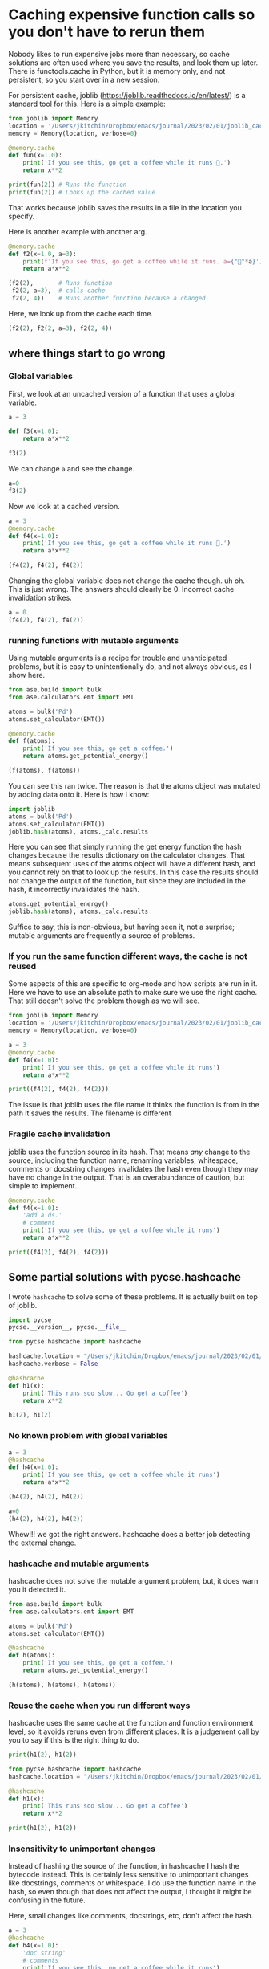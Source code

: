 * Caching expensive function calls so you don't have to rerun them
:PROPERTIES:
:categories: python
:date:     2023/02/01 20:09:44
:updated:  2023/02/01 20:09:44
:org-url:  https://kitchingroup.cheme.cmu.edu/org/2023/02/01/Caching-expensive-function-calls-so-you-don't-have-to-rerun-them.org
:permalink: https://kitchingroup.cheme.cmu.edu/blog/2023/02/01/Caching-expensive-function-calls-so-you-don't-have-to-rerun-them/index.html
:END:

Nobody likes to run expensive jobs more than necessary, so cache solutions are often used where you save the results, and look them up later. There is functools.cache in Python, but it is memory only, and not persistent, so you start over in a new session.

For persistent cache, joblib (https://joblib.readthedocs.io/en/latest/) is a standard tool for this. Here is a simple example: 

#+BEGIN_SRC jupyter-python 
from joblib import Memory
location = '/Users/jkitchin/Dropbox/emacs/journal/2023/02/01/joblib_cache/joblib_cache'
memory = Memory(location, verbose=0)

@memory.cache
def fun(x=1.0):
    print('If you see this, go get a coffee while it runs 🐌.')
    return x**2

print(fun(2)) # Runs the function
print(fun(2)) # Looks up the cached value
#+END_SRC

#+RESULTS:
:RESULTS:
If you see this, go get a coffee while it runs 🐌.
4
4
:END:

That works because joblib saves the results in a file in the location you specify.

Here is another example with another arg.

#+BEGIN_SRC jupyter-python  
@memory.cache
def f2(x=1.0, a=3):
    print(f'If you see this, go get a coffee while it runs. a={"🐌"*a}')
    return a*x**2

(f2(2),       # Runs function
 f2(2, a=3),  # calls cache
 f2(2, 4))    # Runs another function because a changed
#+END_SRC

#+RESULTS:
:RESULTS:
If you see this, go get a coffee while it runs. a=🐌🐌🐌
If you see this, go get a coffee while it runs. a=🐌🐌🐌🐌
| 12 | 12 | 16 |
:END:

Here, we look up from the cache each time.

#+BEGIN_SRC jupyter-python  
(f2(2), f2(2, a=3), f2(2, 4))
#+END_SRC

#+RESULTS:
:RESULTS:
| 12 | 12 | 16 |
:END:


** where things start to go wrong

*** Global variables

First, we look at an uncached version of a function that uses a global variable.

#+BEGIN_SRC jupyter-python
a = 3

def f3(x=1.0):
    return a*x**2

f3(2)
#+END_SRC

#+RESULTS:
:RESULTS:
12
:END:

We can change ~a~ and see the change.

#+BEGIN_SRC jupyter-python  
a=0
f3(2)
#+END_SRC

#+RESULTS:
:RESULTS:
0
:END:

Now we look at a cached version.

#+BEGIN_SRC jupyter-python
a = 3
@memory.cache
def f4(x=1.0):
    print('If you see this, go get a coffee while it runs 🐌.')
    return a*x**2

(f4(2), f4(2), f4(2))
#+END_SRC

#+RESULTS:
:RESULTS:
If you see this, go get a coffee while it runs 🐌.
| 12 | 12 | 12 |
:END:

Changing the global variable does not change the cache though. uh oh. This is just wrong. The answers should clearly be 0. Incorrect cache invalidation strikes.

#+BEGIN_SRC jupyter-python  
a = 0
(f4(2), f4(2), f4(2))
#+END_SRC

#+RESULTS:
:RESULTS:
| 12 | 12 | 12 |
:END:

*** running functions with mutable arguments

Using mutable arguments is a recipe for trouble and unanticipated problems, but it is easy to unintentionally do, and not always obvious, as I show here.

#+BEGIN_SRC jupyter-python
from ase.build import bulk
from ase.calculators.emt import EMT

atoms = bulk('Pd')
atoms.set_calculator(EMT())

@memory.cache
def f(atoms):
    print('If you see this, go get a coffee.')
    return atoms.get_potential_energy()

(f(atoms), f(atoms))

#+END_SRC

#+RESULTS:
:RESULTS:
If you see this, go get a coffee.
If you see this, go get a coffee.
| 0.0003422625372841992 | 0.0003422625372841992 |
:END:

You can see this ran twice. The reason is that the atoms object was mutated by adding data onto it. Here is how I know:

#+BEGIN_SRC jupyter-python  
import joblib
atoms = bulk('Pd')
atoms.set_calculator(EMT())
joblib.hash(atoms), atoms._calc.results
#+END_SRC

#+RESULTS:
:RESULTS:
| ee2ed2eb9fdb4b3d6416803a33f43a22 | nil |
:END:

Here you can see that simply running the get energy function the hash changes because the results dictionary on the calculator changes. That means subsequent uses of the atoms object will have a different hash, and you cannot rely on that to look up the results. In this case the results should not change the output of the function, but since they are included in the hash, it incorrectly invalidates the hash.

#+BEGIN_SRC jupyter-python  
atoms.get_potential_energy()
joblib.hash(atoms), atoms._calc.results
#+END_SRC

#+RESULTS:
:RESULTS:
| d37ef0a5761f499060b4f55bdf644814 | (energy : 0.0003422625372841992 energies : array ((0.00034226)) free_energy : 0.0003422625372841992 forces : array (((0 0 0)))) |
:END:

Suffice to say, this is non-obvious, but having seen it, not a surprise; mutable arguments are frequently a source of problems.

*** If you run the same function different ways, the cache is not reused

Some aspects of this are specific to org-mode and how scripts are run in it. Here we have to use an absolute path to make sure we use the right cache. That still doesn't solve the problem though as we will see.

#+BEGIN_SRC python :results output
from joblib import Memory
location = '/Users/jkitchin/Dropbox/emacs/journal/2023/02/01/joblib_cache/joblib_cache'
memory = Memory(location, verbose=0)

a = 3
@memory.cache
def f4(x=1.0):
    print('If you see this, go get a coffee while it runs')
    return a*x**2

print((f4(2), f4(2), f4(2)))
#+END_SRC

#+RESULTS:
: If you see this, go get a coffee while it runs
: (12, 12, 12)

The issue is that joblib uses the file name it thinks the function is from in the path it saves the results. The filename is different

*** Fragile cache invalidation

joblib uses the function source in its hash. That means /any/ change to the source, including the function name, renaming variables, whitespace, comments or docstring changes invalidates the hash even though they may have no change in the output. That is an overabundance of caution, but simple to implement.

#+BEGIN_SRC jupyter-python
@memory.cache
def f4(x=1.0):
    'add a ds.'
    # comment
    print('If you see this, go get a coffee while it runs')
    return a*x**2

print((f4(2), f4(2), f4(2)))
#+END_SRC

#+RESULTS:
:RESULTS:
If you see this, go get a coffee while it runs
(0, 0, 0)
:END:


** Some partial solutions with pycse.hashcache

I wrote ~hashcache~ to solve some of these problems. It is actually built on top of joblib.

#+BEGIN_SRC jupyter-python 
import pycse
pycse.__version__, pycse.__file__
#+END_SRC

#+RESULTS:
:RESULTS:
| 2.2.1 | /Users/jkitchin/Dropbox/python/pycse/pycse/__init__.py |
:END:

#+BEGIN_SRC jupyter-python  
from pycse.hashcache import hashcache
  
hashcache.location = "/Users/jkitchin/Dropbox/emacs/journal/2023/02/01/cache"
hashcache.verbose = False

@hashcache
def h1(x):
    print('This runs soo slow... Go get a coffee')
    return x**2

h1(2), h1(2)
#+END_SRC

#+RESULTS:
:RESULTS:
| 4 | 4 |
:END:

*** No known problem with global variables

#+BEGIN_SRC jupyter-python
a = 3
@hashcache
def h4(x=1.0):
    print('If you see this, go get a coffee while it runs')
    return a*x**2

(h4(2), h4(2), h4(2))

#+END_SRC

#+RESULTS:
:RESULTS:
If you see this, go get a coffee while it runs
| 12 | 12 | 12 |
:END:

#+BEGIN_SRC jupyter-python  
a=0
(h4(2), h4(2), h4(2))
#+END_SRC

#+RESULTS:
:RESULTS:
| 0 | 0 | 0 |
:END:

Whew!!! we got the right answers. hashcache does a better job detecting the external change.

*** hashcache and mutable arguments

hashcache does not solve the mutable argument problem, but, it does warn you it detected it.

#+BEGIN_SRC jupyter-python
from ase.build import bulk
from ase.calculators.emt import EMT

atoms = bulk('Pd')
atoms.set_calculator(EMT())

@hashcache
def h(atoms):
    print('If you see this, go get a coffee.')
    return atoms.get_potential_energy()

(h(atoms), h(atoms), h(atoms))
#+END_SRC

#+RESULTS:
:RESULTS:
| 0.0003422625372841992 | 0.0003422625372841992 | 0.0003422625372841992 |
:END:

*** Reuse the cache when you run different ways

hashcache uses the same cache at the function and function environment level, so it avoids reruns even from different places. It is a judgement call by you to say if this is the right thing to do.

#+BEGIN_SRC jupyter-python
print(h1(2), h1(2))
#+END_SRC

#+RESULTS:
:RESULTS:
4 4
:END:

#+BEGIN_SRC python :results output 
from pycse.hashcache import hashcache
hashcache.location = "/Users/jkitchin/Dropbox/emacs/journal/2023/02/01/cache"

@hashcache
def h1(x):
    print('This runs soo slow... Go get a coffee')
    return x**2

print(h1(2), h1(2))
#+END_SRC

#+RESULTS:
: 4 4

*** Insensitivity to unimportant changes

Instead of hashing the source of the function, in hashcache I hash the bytecode instead. This is certainly less sensitive to unimportant changes like docstrings, comments or whitespace. I do use the function name in the hash, so even though that does not affect the output, I thought it might be confusing in the future.

Here, small changes like comments, docstrings, etc, don't affect the hash.

#+BEGIN_SRC jupyter-python
a = 3
@hashcache
def h4(x=1.0):
    'doc string'
    # comments
    print('If you see this, go get a coffee while it runs')
    return a*x**2    

(h4(2), h4(2), h4(2))
#+END_SRC

#+RESULTS:
:RESULTS:
| 12 | 12 | 12 |
:END:

** Is it the answer?

Probably not completely. It is almost certain I have not captured all the ways the cache should be invalidated, or when a new cache should be used. hashcache is for now, a proof of concept in understanding why this is a hard problem to solve. I prefer its behavior over the defaults in joblib so far though.
